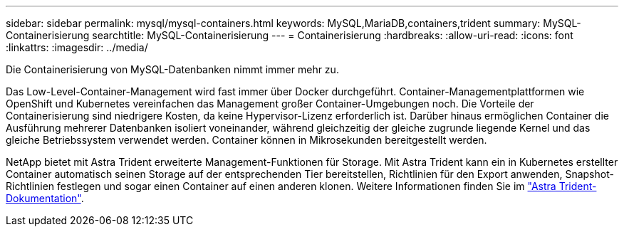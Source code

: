 ---
sidebar: sidebar 
permalink: mysql/mysql-containers.html 
keywords: MySQL,MariaDB,containers,trident 
summary: MySQL-Containerisierung 
searchtitle: MySQL-Containerisierung 
---
= Containerisierung
:hardbreaks:
:allow-uri-read: 
:icons: font
:linkattrs: 
:imagesdir: ../media/


[role="lead"]
Die Containerisierung von MySQL-Datenbanken nimmt immer mehr zu.

Das Low-Level-Container-Management wird fast immer über Docker durchgeführt. Container-Managementplattformen wie OpenShift und Kubernetes vereinfachen das Management großer Container-Umgebungen noch. Die Vorteile der Containerisierung sind niedrigere Kosten, da keine Hypervisor-Lizenz erforderlich ist. Darüber hinaus ermöglichen Container die Ausführung mehrerer Datenbanken isoliert voneinander, während gleichzeitig der gleiche zugrunde liegende Kernel und das gleiche Betriebssystem verwendet werden. Container können in Mikrosekunden bereitgestellt werden.

NetApp bietet mit Astra Trident erweiterte Management-Funktionen für Storage. Mit Astra Trident kann ein in Kubernetes erstellter Container automatisch seinen Storage auf der entsprechenden Tier bereitstellen, Richtlinien für den Export anwenden, Snapshot-Richtlinien festlegen und sogar einen Container auf einen anderen klonen. Weitere Informationen finden Sie im link:https://docs.netapp.com/us-en/trident/index.html["Astra Trident-Dokumentation"^].
